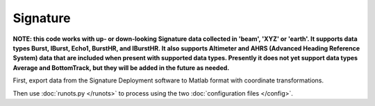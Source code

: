 Signature
*********

**NOTE: this code works with up- or down-looking Signature data collected in 'beam', 'XYZ' or 'earth'.
It supports data types Burst, IBurst, Echo1, BurstHR, and IBurstHR. It also supports Altimeter and AHRS (Advanced Heading Reference System) data that are included when present with supported data types. Presently it does not yet support data types Average and BottomTrack, but they will be added in the future as needed.**


First, export data from the Signature Deployment software to Matlab format with coordinate transformations.

Then use :doc:`runots.py </runots>` to process using the two :doc:`configuration files </config>`.
